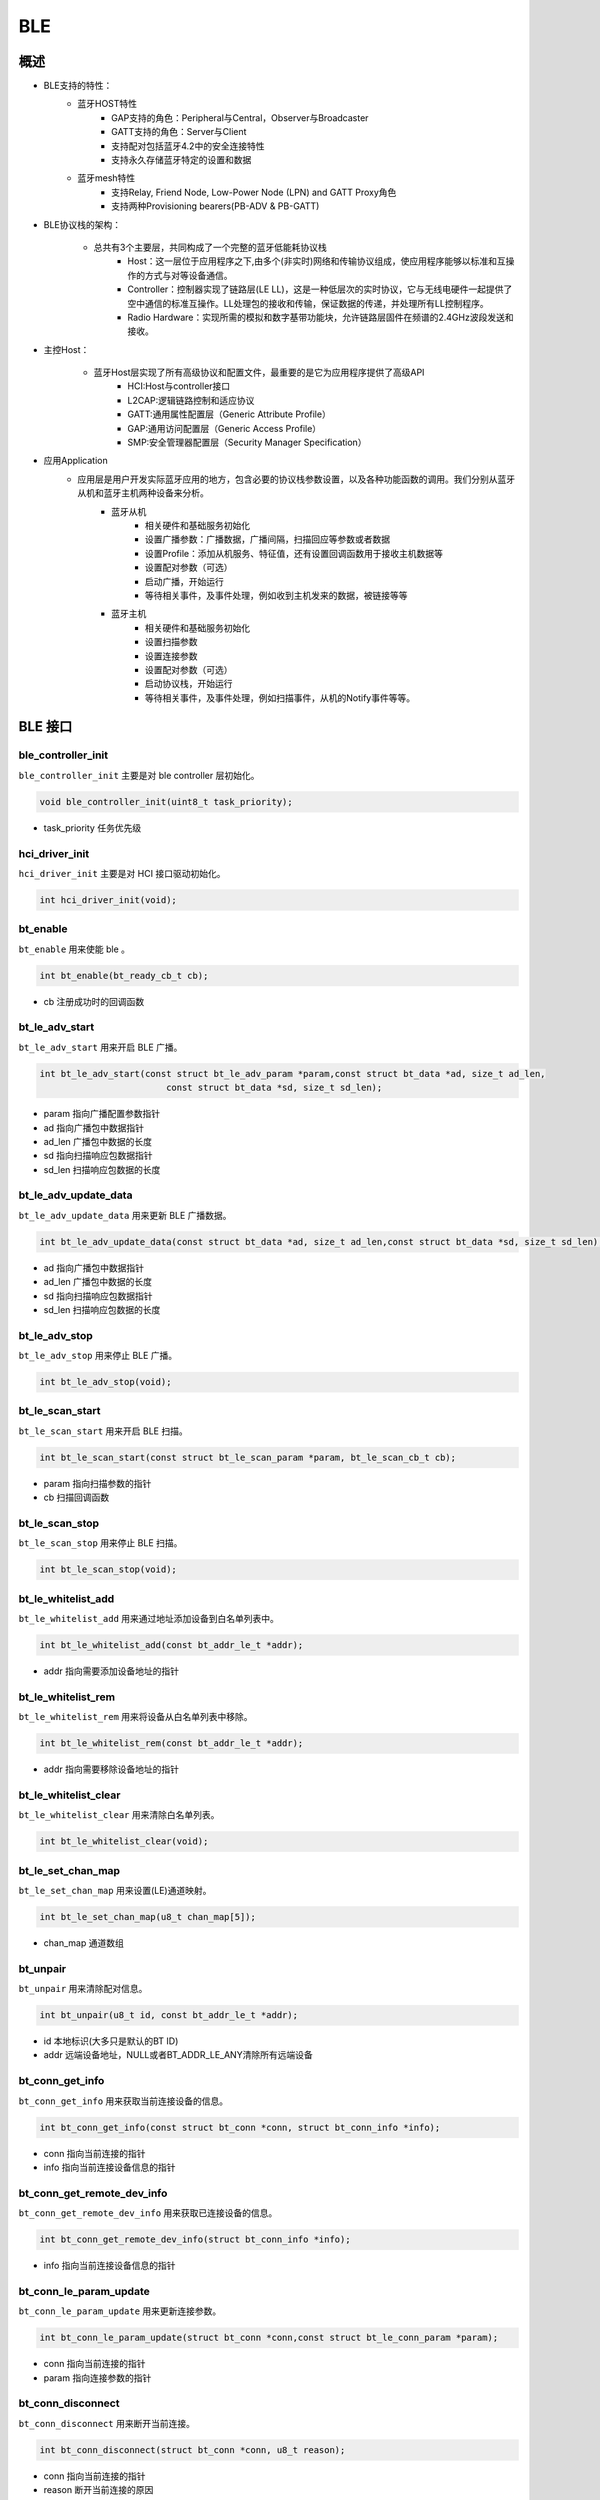 .. _ble-index:

BLE
==================

概述
------
- BLE支持的特性：
    + 蓝牙HOST特性
        - GAP支持的角色：Peripheral与Central，Observer与Broadcaster
        - GATT支持的角色：Server与Client
        - 支持配对包括蓝牙4.2中的安全连接特性
        - 支持永久存储蓝牙特定的设置和数据
    + 蓝牙mesh特性
        - 支持Relay, Friend Node, Low-Power Node (LPN) and GATT Proxy角色
        - 支持两种Provisioning bearers(PB-ADV & PB-GATT)
- BLE协议栈的架构：
                        .. figure:: img/image1.png

    + 总共有3个主要层，共同构成了一个完整的蓝牙低能耗协议栈
        - Host：这一层位于应用程序之下,由多个(非实时)网络和传输协议组成，使应用程序能够以标准和互操作的方式与对等设备通信。
        - Controller：控制器实现了链路层(LE LL)，这是一种低层次的实时协议，它与无线电硬件一起提供了空中通信的标准互操作。LL处理包的接收和传输，保证数据的传递，并处理所有LL控制程序。
        - Radio Hardware：实现所需的模拟和数字基带功能块，允许链路层固件在频谱的2.4GHz波段发送和接收。

- 主控Host：
                        .. figure:: img/image2.png

    * 蓝牙Host层实现了所有高级协议和配置文件，最重要的是它为应用程序提供了高级API
        - HCI:Host与controller接口
        - L2CAP:逻辑链路控制和适应协议
        - GATT:通用属性配置层（Generic Attribute Profile）
        - GAP:通用访问配置层（Generic Access Profile）
        - SMP:安全管理器配置层（Security Manager Specification）

- 应用Application
    * 应用层是用户开发实际蓝牙应用的地方，包含必要的协议栈参数设置，以及各种功能函数的调用。我们分别从蓝牙从机和蓝牙主机两种设备来分析。
        * 蓝牙从机
            - 相关硬件和基础服务初始化
            - 设置广播参数：广播数据，广播间隔，扫描回应等参数或者数据
            - 设置Profile：添加从机服务、特征值，还有设置回调函数用于接收主机数据等
            - 设置配对参数（可选）
            - 启动广播，开始运行
            - 等待相关事件，及事件处理，例如收到主机发来的数据，被链接等等
        * 蓝牙主机
            - 相关硬件和基础服务初始化
            - 设置扫描参数
            - 设置连接参数
            - 设置配对参数（可选）
            - 启动协议栈，开始运行
            - 等待相关事件，及事件处理，例如扫描事件，从机的Notify事件等等。

BLE 接口
----------

**ble_controller_init**
^^^^^^^^^^^^^^^^^^^^^^^^^^^^^^^^^^^^^^^

``ble_controller_init`` 主要是对 ble controller 层初始化。

.. code-block:: C

    void ble_controller_init(uint8_t task_priority);

- task_priority 任务优先级

**hci_driver_init**
^^^^^^^^^^^^^^^^^^^^^^^^

``hci_driver_init`` 主要是对 HCI 接口驱动初始化。

.. code-block:: C

    int hci_driver_init(void);

**bt_enable**
^^^^^^^^^^^^^^^^^^^^^^^^

``bt_enable`` 用来使能 ble 。

.. code-block:: C

    int bt_enable(bt_ready_cb_t cb);

- cb 注册成功时的回调函数

**bt_le_adv_start**
^^^^^^^^^^^^^^^^^^^^^^^^

``bt_le_adv_start`` 用来开启 BLE 广播。

.. code-block:: C

    int bt_le_adv_start(const struct bt_le_adv_param *param,const struct bt_data *ad, size_t ad_len,
                            const struct bt_data *sd, size_t sd_len);

- param 指向广播配置参数指针
- ad 指向广播包中数据指针
- ad_len  广播包中数据的长度
- sd  指向扫描响应包数据指针
- sd_len  扫描响应包数据的长度

**bt_le_adv_update_data**
^^^^^^^^^^^^^^^^^^^^^^^^^^^^^^^^^^^^^^^

``bt_le_adv_update_data`` 用来更新 BLE 广播数据。

.. code-block:: C

    int bt_le_adv_update_data(const struct bt_data *ad, size_t ad_len,const struct bt_data *sd, size_t sd_len);

- ad 指向广播包中数据指针
- ad_len  广播包中数据的长度
- sd  指向扫描响应包数据指针
- sd_len  扫描响应包数据的长度

**bt_le_adv_stop**
^^^^^^^^^^^^^^^^^^^^^^^^^^^^^^^^^^^^^^^

``bt_le_adv_stop`` 用来停止 BLE 广播。

.. code-block:: C

    int bt_le_adv_stop(void);

**bt_le_scan_start**
^^^^^^^^^^^^^^^^^^^^^^^^^^^^^^^^^^^^^^^

``bt_le_scan_start`` 用来开启 BLE 扫描。

.. code-block:: C

    int bt_le_scan_start(const struct bt_le_scan_param *param, bt_le_scan_cb_t cb);

- param 指向扫描参数的指针
- cb 扫描回调函数

**bt_le_scan_stop**
^^^^^^^^^^^^^^^^^^^^^^^^^^^^^^^^^^^^^^^

``bt_le_scan_stop`` 用来停止 BLE 扫描。

.. code-block:: C

    int bt_le_scan_stop(void);

**bt_le_whitelist_add**
^^^^^^^^^^^^^^^^^^^^^^^^^^^^^^^^^^^^^^^

``bt_le_whitelist_add`` 用来通过地址添加设备到白名单列表中。

.. code-block:: C

    int bt_le_whitelist_add(const bt_addr_le_t *addr);

- addr 指向需要添加设备地址的指针

**bt_le_whitelist_rem**
^^^^^^^^^^^^^^^^^^^^^^^^^^^^^^^^^^^^^^^

``bt_le_whitelist_rem`` 用来将设备从白名单列表中移除。

.. code-block:: C

    int bt_le_whitelist_rem(const bt_addr_le_t *addr);

- addr 指向需要移除设备地址的指针

**bt_le_whitelist_clear**
^^^^^^^^^^^^^^^^^^^^^^^^^^^^^^^^^^^^^^^

``bt_le_whitelist_clear`` 用来清除白名单列表。

.. code-block:: C

    int bt_le_whitelist_clear(void);

**bt_le_set_chan_map**
^^^^^^^^^^^^^^^^^^^^^^^^^^^^^^^^^^^^^^^

``bt_le_set_chan_map`` 用来设置(LE)通道映射。

.. code-block:: C

    int bt_le_set_chan_map(u8_t chan_map[5]);

- chan_map 通道数组

**bt_unpair**
^^^^^^^^^^^^^^^^^^^^^^^^

``bt_unpair`` 用来清除配对信息。

.. code-block:: C

    int bt_unpair(u8_t id, const bt_addr_le_t *addr);

- id  本地标识(大多只是默认的BT ID)
- addr 远端设备地址，NULL或者BT_ADDR_LE_ANY清除所有远端设备

**bt_conn_get_info**
^^^^^^^^^^^^^^^^^^^^^^^^^^^^^^^^^^^^^^^

``bt_conn_get_info`` 用来获取当前连接设备的信息。

.. code-block:: C

    int bt_conn_get_info(const struct bt_conn *conn, struct bt_conn_info *info);

- conn 指向当前连接的指针
- info 指向当前连接设备信息的指针

**bt_conn_get_remote_dev_info**
^^^^^^^^^^^^^^^^^^^^^^^^^^^^^^^^^^^^^^^

``bt_conn_get_remote_dev_info`` 用来获取已连接设备的信息。

.. code-block:: C

    int bt_conn_get_remote_dev_info(struct bt_conn_info *info);

- info 指向当前连接设备信息的指针

**bt_conn_le_param_update**
^^^^^^^^^^^^^^^^^^^^^^^^^^^^^^^^^^

``bt_conn_le_param_update`` 用来更新连接参数。

.. code-block:: C

    int bt_conn_le_param_update(struct bt_conn *conn,const struct bt_le_conn_param *param);

- conn   指向当前连接的指针
- param  指向连接参数的指针

**bt_conn_disconnect**
^^^^^^^^^^^^^^^^^^^^^^^^^^^^^

``bt_conn_disconnect`` 用来断开当前连接。

.. code-block:: C

    int bt_conn_disconnect(struct bt_conn *conn, u8_t reason);

- conn   指向当前连接的指针
- reason 断开当前连接的原因

**bt_conn_create_le**
^^^^^^^^^^^^^^^^^^^^^^^^^^^^^

``bt_conn_create_le`` 用来创建连接。

.. code-block:: C

    struct bt_conn *bt_conn_create_le(const bt_addr_le_t *peer,const struct bt_le_conn_param *param);

- peer      需要连接设备地址的指针
- param     指向连接参数指针
- return    成功：有效的连接对象，否则失败

**bt_conn_create_auto_le**
^^^^^^^^^^^^^^^^^^^^^^^^^^^^^

``bt_conn_create_auto_le`` 用来自动创建连接白名单列表中的设备。

.. code-block:: C

    int bt_conn_create_auto_le(const struct bt_le_conn_param *param);

- param   指向连接参数指针

**bt_conn_create_auto_stop**
^^^^^^^^^^^^^^^^^^^^^^^^^^^^^

``bt_conn_create_auto_stop`` 用来停止自动创建连接白名单列表中的设备。

.. code-block:: C

    int bt_conn_create_auto_stop(void);

**bt_le_set_auto_conn**
^^^^^^^^^^^^^^^^^^^^^^^^^^^^^

``bt_le_set_auto_conn`` 用来自动创建连接远端设备。

.. code-block:: C

    int bt_le_set_auto_conn(const bt_addr_le_t *addr,const struct bt_le_conn_param *param);

- addr  远端设备地址指针
- param 指向连接参数指针

**bt_conn_create_slave_le**
^^^^^^^^^^^^^^^^^^^^^^^^^^^^^^^^

``bt_conn_create_slave_le`` 用来发起定向的广播包给远端设备。

.. code-block:: C

    struct bt_conn *bt_conn_create_slave_le(const bt_addr_le_t *peer,const struct bt_le_adv_param *param);

- peer  远端设备地址指针
- param 指向广播参数的指针
- return 成功：有效的连接对象，否则失败

**bt_conn_set_security**
^^^^^^^^^^^^^^^^^^^^^^^^^^^^^^^^

``bt_conn_set_security`` 用来设置连接安全等级。

.. code-block:: C

    int bt_conn_set_security(struct bt_conn *conn, bt_security_t sec);

- conn  指向连接对象的指针
- sec   安全等级

**bt_conn_get_security**
^^^^^^^^^^^^^^^^^^^^^^^^^^^^^^^^

``bt_conn_get_security`` 用来获取当前连接的安全等级。

.. code-block:: C

    bt_security_t bt_conn_get_security(struct bt_conn *conn);

- conn  指向连接对象的指针

**bt_conn_enc_key_size**
^^^^^^^^^^^^^^^^^^^^^^^^^^^^^^^^

``bt_conn_enc_key_size`` 用来获取当前连接的加密key的大小。

.. code-block:: C

    u8_t bt_conn_enc_key_size(struct bt_conn *conn);

- conn  指向连接对象的指针
- return  加密key的大小

**bt_conn_cb_register**
^^^^^^^^^^^^^^^^^^^^^^^^^^^^^^^^

``bt_conn_cb_register`` 用来注册连接回调函数。

.. code-block:: C

    void bt_conn_cb_register(struct bt_conn_cb *cb);

- cb    连接回调函数

**bt_set_bondable**
^^^^^^^^^^^^^^^^^^^^^^^^^^^^^^^^

``bt_set_bondable`` 用来设置/清除SMP配对请求/响应数据认证需求中的绑定标志。

.. code-block:: C

    void bt_set_bondable(bool enable);

- enable    1，使能，0：不使能

**bt_conn_auth_cb_register**
^^^^^^^^^^^^^^^^^^^^^^^^^^^^^^^^

``bt_conn_auth_cb_register`` 用来注册认证回调函数。

.. code-block:: C

    int bt_conn_auth_cb_register(const struct bt_conn_auth_cb *cb);

- cb    回调函数指针

**bt_conn_auth_passkey_entry**
^^^^^^^^^^^^^^^^^^^^^^^^^^^^^^^^

``bt_conn_auth_passkey_entry`` 用密钥回复对方。

.. code-block:: C

    int bt_conn_auth_passkey_entry(struct bt_conn *conn, unsigned int passkey);

- conn  连接对象指针
- passkey   输入的密钥

**bt_conn_auth_cancel**
^^^^^^^^^^^^^^^^^^^^^^^^^^^^^^^^

``bt_conn_auth_cancel`` 用来取消认证过程。

.. code-block:: C

    int bt_conn_auth_cancel(struct bt_conn *conn);

- conn  连接对象指针

**bt_conn_auth_passkey_confirm**
^^^^^^^^^^^^^^^^^^^^^^^^^^^^^^^^

``bt_conn_auth_passkey_confirm`` 用来当密码匹配时，回复对方。

.. code-block:: C

    int bt_conn_auth_passkey_confirm(struct bt_conn *conn);

- conn  连接对象指针


**bt_conn_auth_pincode_entry**
^^^^^^^^^^^^^^^^^^^^^^^^^^^^^^^^

``bt_conn_auth_pincode_entry`` 用 PIN 码进行回复对方。

.. code-block:: C

    int bt_conn_auth_pincode_entry(struct bt_conn *conn, const char *pin);

- conn  连接对象指针
- pin   PIN 码的指针

**bt_le_read_rssi**
^^^^^^^^^^^^^^^^^^^^^^^^^^^^^^^^

``bt_le_read_rssi`` 用来读取对方 RSSI 值。

.. code-block:: C

    int bt_le_read_rssi(u16_t handle,int8_t *rssi);

- handle    连接的句柄值
- rssi  保存 rssi 的指针

**bt_get_local_address**
^^^^^^^^^^^^^^^^^^^^^^^^^^^^^^^^

``bt_get_local_address`` 用来读取本机的地址。

.. code-block:: C

    int bt_get_local_address(bt_addr_le_t *adv_addr);

- adv_addr 保存读取地址的指针

**bt_set_tx_pwr**
^^^^^^^^^^^^^^^^^^^^^^^^^^^^^^^^

``bt_set_tx_pwr`` 用来设置本机发射功率。

.. code-block:: C

    int bt_set_tx_pwr(int8_t power);

- power 功率值

数据结构参考
---------------

``bt_le_adv_param`` 数据结构：

.. code:: c

    /** LE Advertising Parameters. */
    struct bt_le_adv_param {
        /** Local identity */
        u8_t  id;

        /** Bit-field of advertising options */
        u8_t  options;

        /** Minimum Advertising Interval (N * 0.625) */
        u16_t interval_min;

        /** Maximum Advertising Interval (N * 0.625) */
        u16_t interval_max;

        #if defined(CONFIG_BT_STACK_PTS)
        u8_t  addr_type;
        #endif
    };

此数据结构用来配置广播参数，包括本地识别id、广播选项位域、广播间隙等，其中广播选项位域有如下枚举类型参数可选:

.. code:: c

    enum {
        /** Convenience value when no options are specified. */
        BT_LE_ADV_OPT_NONE = 0,

        /** Advertise as connectable. Type of advertising is determined by
            * providing SCAN_RSP data and/or enabling local privacy support.
            */
        BT_LE_ADV_OPT_CONNECTABLE = BIT(0),

        /** Don't try to resume connectable advertising after a connection.
            *  This option is only meaningful when used together with
            *  BT_LE_ADV_OPT_CONNECTABLE. If set the advertising will be stopped
            *  when bt_le_adv_stop() is called or when an incoming (slave)
            *  connection happens. If this option is not set the stack will
            *  take care of keeping advertising enabled even as connections
            *  occur.
            */
        BT_LE_ADV_OPT_ONE_TIME = BIT(1),

        /** Advertise using the identity address as the own address.
            *  @warning This will compromise the privacy of the device, so care
            *           must be taken when using this option.
            */
        BT_LE_ADV_OPT_USE_IDENTITY = BIT(2),

        /** Advertise using GAP device name */
        BT_LE_ADV_OPT_USE_NAME = BIT(3),

        /** Use low duty directed advertising mode, otherwise high duty mode
            *  will be used. This option is only effective when used with
            *  bt_conn_create_slave_le().
            */
        BT_LE_ADV_OPT_DIR_MODE_LOW_DUTY = BIT(4),

        /** Enable use of Resolvable Private Address (RPA) as the target address
            *  in directed advertisements when CONFIG_BT_PRIVACY is not enabled.
            *  This is required if the remote device is privacy-enabled and
            *  supports address resolution of the target address in directed
            *  advertisement.
            *  It is the responsibility of the application to check that the remote
            *  device supports address resolution of directed advertisements by
            *  reading its Central Address Resolution characteristic.
            */
        BT_LE_ADV_OPT_DIR_ADDR_RPA = BIT(5),

        /** Use whitelist to filter devices that can request scan response
            *  data.
            */
        BT_LE_ADV_OPT_FILTER_SCAN_REQ = BIT(6),

        /** Use whitelist to filter devices that can connect. */
        BT_LE_ADV_OPT_FILTER_CONN = BIT(7),
    };

如果需要发送一个广播包，配置可以如下：

.. code:: c

    param.id = 0;
    param.options = (BT_LE_ADV_OPT_CONNECTABLE | BT_LE_ADV_OPT_USE_NAME | BT_LE_ADV_OPT_ONE_TIME);
    param.interval_min = 0x00a0;
    param.interval_max = 0x00f0;

``bt_data`` 数据结构：

.. code:: c

    struct bt_data {
        u8_t type;
        u8_t data_len;
        const u8_t *data;
    };

此数据结构用来填充广播包中的数据，具体的数据包类型可以参考如下：

.. code:: c

    Service UUID
    Local Name
    Flags
    Manufacturer Specific Data
    TX Power Level
    Secure Simple Pairing OOB
    Security Manager OOB
    Security Manager TK Value
    Slave Connection Interval Range
    Service Solicitation
    Service Data
    Appearance
    Public Target Address
    Random Target Address
    Advertising Interval
    LE Bluetooth Device Address
    LE Role
    Uniform Resource Identifier
    LE Supported Features
    Channel Map Update Indication

用该数据结构配置一个广播包数据，如下所示：

.. code:: c

    struct bt_data ad_discov[] = {
        BT_DATA_BYTES(BT_DATA_FLAGS, (BT_LE_AD_GENERAL | BT_LE_AD_NO_BREDR)),
        BT_DATA(BT_DATA_NAME_COMPLETE, "BL602-BLE-DEV", 13),
    };

``bt_le_scan_param`` 数据结构：

.. code:: c

    /** LE scan parameters */
    struct bt_le_scan_param {
        /** Scan type (BT_LE_SCAN_TYPE_ACTIVE or BT_LE_SCAN_TYPE_PASSIVE) */
        u8_t  type;

        /** Bit-field of scanning filter options. */
        u8_t  filter_dup;

        /** Scan interval (N * 0.625 ms) */
        u16_t interval;

        /** Scan window (N * 0.625 ms) */
        u16_t window;
    };

此数据结构用来填充扫描参数，
type：为扫描类型有2种类型BT_LE_SCAN_TYPE_ACTIVE（0x01）、BT_LE_SCAN_TYPE_PASSIVE(0x00)。
filter_dup：0x00,除定向广告外，接受所有广播和扫描响应，0x01,只接收白名单列表中设备的广播和扫描响应。
interval：扫描间隙。
window：扫描窗口。

如果开启扫描请求，可以配置如下：

.. code:: c

    scan_param.type = BT_LE_SCAN_TYPE_PASSIVE
    scan_param.filter_dup = 0x00
    interval=BT_GAP_SCAN_SLOW_INTERVAL_1
    window=BT_GAP_SCAN_SLOW_WINDOW_1


``bt_le_conn_param`` 数据结构：

.. code:: c

    /** Connection parameters for LE connections */
    struct bt_le_conn_param {
        u16_t interval_min;
        u16_t interval_max;
        u16_t latency;
        u16_t timeout;

        #if defined(CONFIG_BT_STACK_PTS)
        u8_t  own_address_type;
        #endif
    };

此数据结构用来填充连接参数，interval_min：连接间隙最少值（0x0018），interval_max：连接间隙最大值(0x0028)，
latency：指定为连接事件数的连接允许的最大从延迟。
timeout：连接超时时间。

配置该数据结构，如下：

.. code:: c

    interval_min=BT_GAP_INIT_CONN_INT_MIN(0x0018)
    interval_max=BT_GAP_INIT_CONN_INT_MAX(0x0028)
    latency=0
    timeout=400

``bt_conn`` 数据结构：

.. code:: c

    struct bt_conn {
        u16_t			handle;
        u8_t			type;
        u8_t			role;

        ATOMIC_DEFINE(flags, BT_CONN_NUM_FLAGS);

        /* Which local identity address this connection uses */
        u8_t                    id;

    #if defined(CONFIG_BT_SMP) || defined(CONFIG_BT_BREDR)
        bt_security_t		sec_level;
        bt_security_t		required_sec_level;
        u8_t			encrypt;
    #endif /* CONFIG_BT_SMP || CONFIG_BT_BREDR */

        /* Connection error or reason for disconnect */
        u8_t			err;

        bt_conn_state_t		state;

        u16_t		        rx_len;
        struct net_buf		*rx;

        /* Sent but not acknowledged TX packets with a callback */
        sys_slist_t		tx_pending;
        /* Sent but not acknowledged TX packets without a callback before
        * the next packet (if any) in tx_pending.
        */
        u32_t                   pending_no_cb;

        /* Completed TX for which we need to call the callback */
        sys_slist_t		tx_complete;
        struct k_work           tx_complete_work;


        /* Queue for outgoing ACL data */
        struct k_fifo		tx_queue;

        /* Active L2CAP channels */
        sys_slist_t		channels;

        atomic_t		ref;

        /* Delayed work for connection update and other deferred tasks */
        struct k_delayed_work	update_work;

        union {
            struct bt_conn_le	le;
    #if defined(CONFIG_BT_BREDR)
            struct bt_conn_br	br;
            struct bt_conn_sco	sco;
    #endif
        };

    #if defined(CONFIG_BT_REMOTE_VERSION)
        struct bt_conn_rv {
            u8_t  version;
            u16_t manufacturer;
            u16_t subversion;
        } rv;
    #endif
    };

此数据结构为当前连接数据结构，其中包括BLE蓝牙连接相关的参数，连接成功后该数据结构可以被用户调用。


